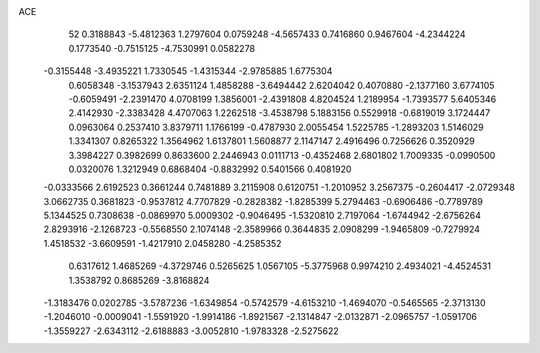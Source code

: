 ACE 
   52
   0.3188843  -5.4812363   1.2797604   0.0759248  -4.5657433   0.7416860
   0.9467604  -4.2344224   0.1773540  -0.7515125  -4.7530991   0.0582278
  -0.3155448  -3.4935221   1.7330545  -1.4315344  -2.9785885   1.6775304
   0.6058348  -3.1537943   2.6351124   1.4858288  -3.6494442   2.6204042
   0.4070880  -2.1377160   3.6774105  -0.6059491  -2.2391470   4.0708199
   1.3856001  -2.4391808   4.8204524   1.2189954  -1.7393577   5.6405346
   2.4142930  -2.3383428   4.4707063   1.2262518  -3.4538798   5.1883156
   0.5529918  -0.6819019   3.1724447   0.0963064   0.2537410   3.8379711
   1.1766199  -0.4787930   2.0055454   1.5225785  -1.2893203   1.5146029
   1.3341307   0.8265322   1.3564962   1.6137801   1.5608877   2.1147147
   2.4916496   0.7256626   0.3520929   3.3984227   0.3982699   0.8633600
   2.2446943   0.0111713  -0.4352468   2.6801802   1.7009335  -0.0990500
   0.0320076   1.3212949   0.6868404  -0.8832992   0.5401566   0.4081920
  -0.0333566   2.6192523   0.3661244   0.7481889   3.2115908   0.6120751
  -1.2010952   3.2567375  -0.2604417  -2.0729348   3.0662735   0.3681823
  -0.9537812   4.7707829  -0.2828382  -1.8285399   5.2794463  -0.6906486
  -0.7789789   5.1344525   0.7308638  -0.0869970   5.0009302  -0.9046495
  -1.5320810   2.7197064  -1.6744942  -2.6756264   2.8293916  -2.1268723
  -0.5568550   2.1074148  -2.3589966   0.3644835   2.0908299  -1.9465809
  -0.7279924   1.4518532  -3.6609591  -1.4217910   2.0458280  -4.2585352
   0.6317612   1.4685269  -4.3729746   0.5265625   1.0567105  -5.3775968
   0.9974210   2.4934021  -4.4524531   1.3538792   0.8685269  -3.8168824
  -1.3183476   0.0202785  -3.5787236  -1.6349854  -0.5742579  -4.6153210
  -1.4694070  -0.5465565  -2.3713130  -1.2046010  -0.0009041  -1.5591920
  -1.9914186  -1.8921567  -2.1314847  -2.0132871  -2.0965757  -1.0591706
  -1.3559227  -2.6343112  -2.6188883  -3.0052810  -1.9783328  -2.5275622

